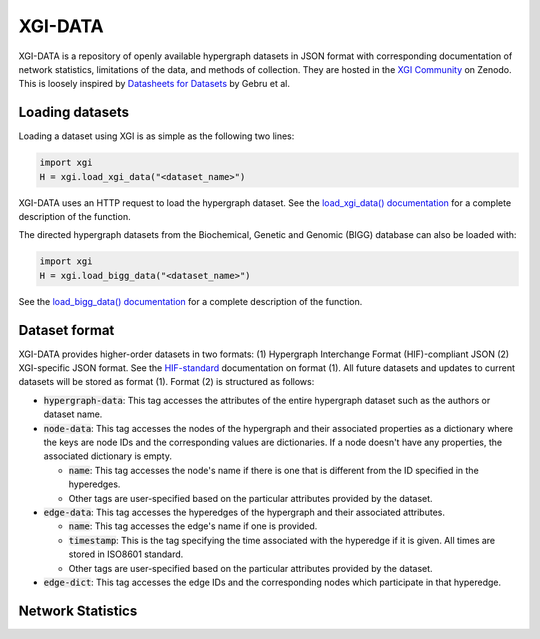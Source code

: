 ********
XGI-DATA
********

XGI-DATA is a repository of openly available hypergraph datasets in JSON format with corresponding documentation of network statistics, limitations of the data, and methods of collection. They are hosted in the `XGI Community <https://zenodo.org/communities/xgi>`_ on Zenodo. This is loosely inspired by `Datasheets for Datasets <https://arxiv.org/abs/1803.09010>`_ by Gebru et al.

Loading datasets
----------------

Loading a dataset using XGI is as simple as the following two lines:

.. code-block:: python

   import xgi
   H = xgi.load_xgi_data("<dataset_name>")

XGI-DATA uses an HTTP request to load the hypergraph dataset. See the `load_xgi_data() documentation  <api/readwrite/xgi.readwrite.xgi_data.html>`_ for a complete description of the function.

The directed hypergraph datasets from the Biochemical, Genetic and Genomic (BIGG) database can also be loaded with:


.. code-block:: python

   import xgi
   H = xgi.load_bigg_data("<dataset_name>")  


See the `load_bigg_data() documentation <api/readwrite/xgi.readwrite.bigg_data.html>`_ for a complete description of the function.

Dataset format
--------------

XGI-DATA provides higher-order datasets in two formats: (1) Hypergraph Interchange Format (HIF)-compliant JSON (2) XGI-specific JSON format. See the `HIF-standard <https://github.com/pszufe/HIF-standard>`_ documentation on format (1).
All future datasets and updates to current datasets will be stored as format (1).
Format (2) is structured as follows:

* :code:`hypergraph-data`: This tag accesses the attributes of the entire hypergraph dataset such as the authors or dataset name.

* :code:`node-data`: This tag accesses the nodes of the hypergraph and their associated properties as a dictionary where the keys are node IDs and the corresponding values are dictionaries. If a node doesn't have any properties, the associated dictionary is empty.

  * :code:`name`: This tag accesses the node's name if there is one that is different from the ID specified in the hyperedges.
  * Other tags are user-specified based on the particular attributes provided by the dataset.

* :code:`edge-data`: This tag accesses the hyperedges of the hypergraph and their associated attributes.

  * :code:`name`: This tag accesses the edge's name if one is provided.
  * :code:`timestamp`: This is the tag specifying the time associated with the hyperedge if it is given. All times are stored in ISO8601 standard.
  * Other tags are user-specified based on the particular attributes provided by the dataset.

* :code:`edge-dict`: This tag accesses the edge IDs and the corresponding nodes which participate in that hyperedge.


Network Statistics
------------------

.. raw:: html

   <script type="text/javascript">
      display_table()
   </script>

   <p>More details on individual datasets are available at the <a href="https://github.com/xgi-org/xgi-data">XGI-DATA page</a>.</p>

   <p>In this table, |V| denotes the number of nodes, |E| denotes the number of edges, |E<sup>*</sup>| denotes the number of unique edges, and s<sub>max</sub> denotes the maximum edge size.</p>